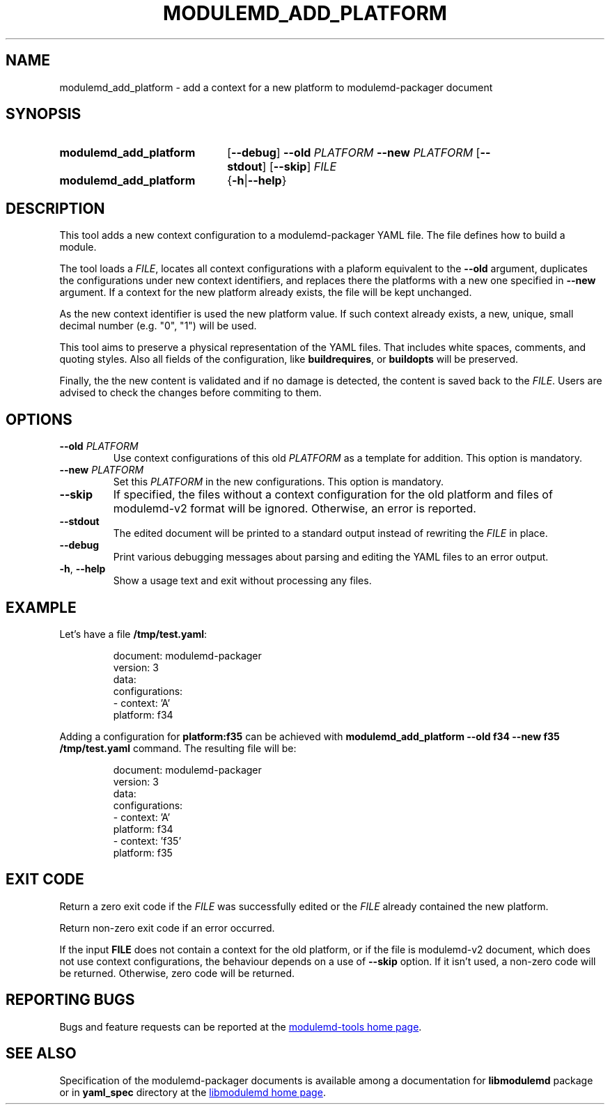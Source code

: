 .TH MODULEMD_ADD_PLATFORM "1" "" "modulemd-tools" "User Commands"
.SH NAME
modulemd_add_platform \- add a context for a new platform to modulemd-packager document
.SH SYNOPSIS
.SY modulemd_add_platform
[\fB\-\-debug\fP]
\fB\-\-old\fP \fIPLATFORM\fP
\fB\-\-new\fP \fIPLATFORM\fP
[\fB\-\-stdout\fP] [\fB\-\-skip\fP]
\fIFILE\fI
.SY modulemd_add_platform
{\fB\-h\fP|\fB\-\-help\fP}
.YS
.SH DESCRIPTION
This tool adds a new context configuration to a modulemd-packager YAML file.
The file defines how to build a module.
.P
The tool loads a \fIFILE\fP, locates all context configurations with a plaform
equivalent to the \fB\-\-old\fP argument, duplicates the configurations under
new context identifiers, and replaces there the platforms with a new one
specified in \fB\-\-new\fP argument. If a context for the new platform already
exists, the file will be kept unchanged.
.P
As the new context identifier is used the new platform value. If such context
already exists, a new, unique, small decimal number (e.g. "0", "1") will be
used.
.P
This tool aims to preserve a physical representation of the YAML files. That
includes white spaces, comments, and quoting styles. Also all fields of the
configuration, like \fBbuildrequires\fP, or \fBbuildopts\fP will be preserved.
.P
Finally, the the new content is validated and if no damage is detected, the
content is saved back to the \fIFILE\fP. Users are advised to check the
changes before commiting to them.
.SH OPTIONS
.TP
\fB\-\-old\fP \fIPLATFORM\fP
Use context configurations of this old \fIPLATFORM\fP as a template for
addition. This option is mandatory.
.TP
\fB\-\-new\fP \fIPLATFORM\fP
Set this \fIPLATFORM\fP in the new configurations. This option is mandatory.
.TP
\fB\-\-skip\fP
If specified, the files without a context configuration for the old platform and
files of modulemd-v2 format will be ignored. Otherwise, an error is reported.
.TP
\fB\-\-stdout\fP
The edited document will be printed to a standard output instead of rewriting
the \fIFILE\fP in place.
.TP
\fB\-\-debug\fP
Print various debugging messages about parsing and editing the YAML files to
an error output.
.TP
\fB\-h\fP, \fB\-\-help\fP
Show a usage text and exit without processing any files.
.SH EXAMPLE
Let's have a file \fB/tmp/test.yaml\fP:
.P
.RS
.EX
document: modulemd-packager
version: 3
data:
    configurations:
    - context: 'A'
      platform: f34
.EE
.RE
.P
Adding a configuration for \fBplatform:f35\fP can be achieved with
\fBmodulemd_add_platform \-\-old f34 \-\-new f35 /tmp/test.yaml\fP command.
The resulting file will be:
.P
.RS
.EX
document: modulemd-packager
version: 3
data:
    configurations:
    - context: 'A'
      platform: f34
    - context: 'f35'
      platform: f35
.EE
.RE
.SH EXIT CODE
Return a zero exit code if the \fIFILE\fP was successfully edited or the
\fIFILE\fP already contained the new platform.
.P
Return non-zero exit code if an error occurred.
.P
If the input \fBFILE\fP does not contain a context for the old platform, or if
the file is modulemd-v2 document, which does not use context configurations,
the behaviour depends on a use of \fB\-\-skip\fP option. If it isn't used,
a non-zero code will be returned. Otherwise, zero code will be returned.
.SH REPORTING BUGS
Bugs and feature requests can be reported at the
.UR https://github.com/rpm-software-management/modulemd-tools
modulemd-tools home page
.UE .
.SH SEE ALSO
Specification of the modulemd-packager documents is available among
a documentation for \fBlibmodulemd\fP package or in \fByaml_spec\fP directory
at the
.UR https://github.com/fedora-modularity/libmodulemd
libmodulemd home page
.UE .
